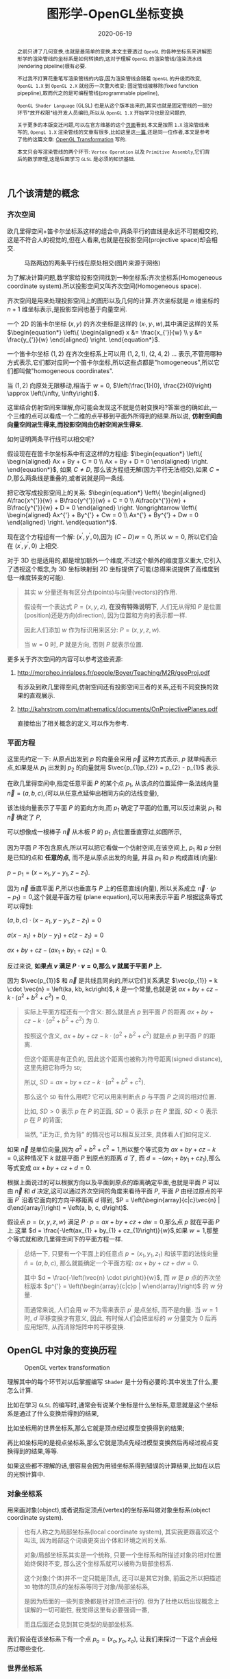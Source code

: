 #+title: 图形学-OpenGL坐标变换
#+date: 2020-06-19
#+index: 图形学-OpenGL坐标变换
#+tags: Graphics
#+begin_abstract
之前只讲了几何变换,也就是最简单的变换,本文主要透过 =OpenGL= 的各种坐标系来讲解图形学的渲染管线的坐标系是如何转换的,这对于理解 =OpenGL= 的渲染管线/渲染流水线(rendering pipeline)很有必要.

不过我不打算花重笔写渲染管线的内容,因为渲染管线会随着 =OpenGL= 的升级而改变, =OpenGL 1.X= 到 =OpenGL 2.X= 就经历一次重大改变: 固定管线被移除(fixed function pipepline),取而代之的是可编程管线(programmable pipeline),

=OpenGL Shader Language= (GLSL) 也是从这个版本出来的,其实也就是固定管线的一部分环节"放开权限"给开发人员编码,所以从 =OpenGL 1.X= 开始学习也是没问题的,

关于更多的本版变迁问题,可以在官方维基的这个[[https://www.khronos.org/opengl/wiki/History_of_OpenGL#OpenGL_1.0_.281992.29][页面]]看到,本文是按照 =1.X= 渲染管线来写的, =OpengL 1.X= 渲染管线的文章有很多,比如这里这[[http://www.songho.ca/opengl/gl_pipeline.html][一篇]],还是同一位作者,本文是参考了他的这篇文章: [[http://www.songho.ca/opengl/gl_transform.html][OpenGL Transformation]] 写的.

本文只会写渲染管线的两个环节: =Vertex Operation= 以及 =Primitive Assembly=,它们背后的数学原理,这是后面学习 =GLSL= 是必须的知识基础.
#+end_abstract


** 几个该清楚的概念

*** 齐次空间

欧几里得空间+笛卡尔坐标系这样的组合中,两条平行的直线是永远不可能相交的,这是不符合人的视觉的,但在人看来,也就是在投影空间(projective space)却会相交.

#+CAPTION: 马路两边的两条平行线在原处相交(图片来源于网络)
[[../../../files/road.jpg]]

为了解决计算问题,数学家给投影空间找到一种坐标系:齐次坐标系(Homogeneous coordinate system).所以投影空间又叫齐次空间(Homogeneous space).

齐次空间是用来处理投影空间上的图形以及几何的计算.齐次坐标就是 $n$ 维坐标的 $n+1$ 维坐标表示,是投影空间也基于向量空间.

一个 2D 的笛卡尔坐标 $\left(x, y\right)$ 的齐次坐标是这样的 $\left(x_{'}, y_{'}, w\right)$,其中满足这样的关系 $\begin{equation*} \left\{ \begin{aligned} x &= \frac{x_{'}}{w} \\ y &= \frac{y_{'}}{w} \end{aligned} \right. \end{equation*}$.

一个笛卡尔坐标 $\left(1, 2\right)$ 在齐次坐标系上可以用 $\left(1, 2, 1\right)$, $\left(2, 4, 2\right)$ ... 表示,不管用哪种方式表示,它们都对应同一个笛卡尔坐标,所以这些点都是"homogeneous",所以它们都叫做"homogeneous coordinates".

当 $\left(1, 2\right)$ 向原处无限移动,相当于 $w = 0$, $\left(\frac{1}{0}, \frac{2}{0}\right) \approx \left(\infty, \infty\right)$.

这里结合仿射空间来理解,你可能会发现这不就是仿射变换吗?答案也的确如此,一个三维的点可以看成一个二维的点平移到平面外所得到的结果.所以说, *仿射空间由向量空间派生得来,而投影空间由仿射空间派生得来.*

如何证明两条平行线可以相交呢?

假设现在在笛卡尔坐标系中有这这样的方程组: $\begin{equation*} \left\{ \begin{aligned} Ax + By + C = 0 \\ Ax + By + D = 0 \end{aligned} \right. \end{equation*}$, 如果 $C \neq D$, 那么该方程组无解(因为平行无法相交),如果 $C = D$,那么两条线是重叠的,或者说就是同一条线.

把它改写成投影空间上的关系: $\begin{equation*} \left\{ \begin{aligned} A\frac{x^{'}}{w} + B\frac{y^{'}}{w} + C = 0 \\ A\frac{x^{'}}{w} + B\frac{y^{'}}{w} + D = 0 \end{aligned} \right. \longrightarrow \left\{ \begin{aligned} Ax^{'} + By^{'} + Cw = 0 \\ Ax^{'} + By^{'} + Dw = 0 \end{aligned} \right. \end{equation*}$.

现在这个方程组有一个解: $\left(x^{'}, y^{'}, 0\right)$,因为 $\left(C - D\right)w = 0$, 所以 $w = 0$, 所以它们会在 $\left(x^{'}, y^{'}, 0\right)$ 上相交.

对于 3D 也是适用的,都是增加额外一个维度,不过这个额外的维度意义重大,它引入了透视这个概念,为 3D 坐标映射到 2D 坐标提供了可能(总得来说提供了高维度到低一维度转变的可能).

#+BEGIN_QUOTE
其实 $w$ 分量还有有区分点(points)与向量(vectors)的作用.

假设有一个表达式 $P = \left(x, y, z\right)$, *在没有特殊说明下*, 人们无从得知 $P$ 是位置(position)还是方向(direction), 因为位置和方向的表示都一样.

因此人们添加 $w$ 作为标识用来区分: $P = \left(x, y, z, w\right)$.

当 $w = 0$ 时, $P$ 就是方向, 否则 $P$ 就表示位置.
#+END_QUOTE

更多关于齐次空间的内容可以参考这些资源:

1. http://morpheo.inrialpes.fr/people/Boyer/Teaching/M2R/geoProj.pdf

   有涉及到欧几里得空间,仿射空间还有投影空间三者的关系,还有不同变换的效果的直观展示.

2. http://kahrstrom.com/mathematics/documents/OnProjectivePlanes.pdf

   直接给出了相关概念的定义,可以作为参考.


*** 平面方程

这里先约定一下: 从原点出发到 $p$ 的向量会采用 $\vec{p}$ 这种方式表示, $p$ 就单纯表示点,如果是从 $p_{1}$ 出发到 $p_{2}$ 的向量就用 $\vec{p_{1}p_{2}} = p_{2} - p_{1}$ 表示.

在欧几里得空间中,指定任意平面 $P$ 的某个点 $p_{1}$, 从该点的位置延伸一条法线向量 $\vec{n} = \left(a, b, c\right)$,(可以从任意点延伸出相同方向的法线变量),

该法线向量表示了平面 $P$ 的面向方向,而 $p_{1}$ 确定了平面的位置,可以反过来说 $p_{1}$ 和 $\vec{n}$ 确定了 $P$,

可以想像成一根棒子 $\vec{n}$ 从木板 $P$ 的 $p_{1}$ 点位置垂直穿过,如图所示,

[[../../../files/planeGraph01.png]]

因为平面 $P$ 不包含原点,所以可以把它看做一个仿射空间,在该空间上, $p_{1}$ 和 $p$ 分别是已知的点和 *任意的点*, 而不是从原点出发的向量, 并且 $p_{1}$ 和 $p$ 构成直线(向量):

$p - p_{1} = \left(x - x_{1}, y - y_{1}, z - z_{1}\right)$.

因为 $\vec{n}$ 垂直平面 $P$,所以也垂直与 $P$ 上的任意直线(向量), 所以关系成立 $\vec{n} \cdot \left(p - p_{1}\right) = 0$,这个就是平面方程 (plane equation),可以用来表示平面 $P$.根据这条等式可以得到:

$\left(a, b, c\right) \cdot \left(x - x_{1}, y - y_{1}, z - z_{1}\right) = 0$

$a\left(x - x_{1}\right) + b\left(y - y_{1}\right) + c\left(z - z_{1}\right) = 0$

$ax + by + cz - \left(ax_{1} + by_{1} + cz_{1}\right) = 0$.

反过来说, *如果点 $v$ 满足 $P \cdot v = 0$,那么 $v$ 就属于平面 $P$ 上.*

因为 $\vec{p_{1}}$ 和 $\vec{n}$ 是共线且同向的,所以它们关系满足 $\vec{p_{1}} = k \cdot \vec{n} = \left(ka, kb, kc\right)$, $k$ 是一个常量,也就是说 $ax + by + cz - k \cdot \left(a^{2} + b^{2} + c^{2}\right) = 0$.

#+BEGIN_QUOTE
实际上平面方程还有一个含义: 那么就是点 $p$ 到平面 $P$ 的距离 $ax + by + cz - k \cdot \left(a^{2} + b^{2} + c^{2}\right)$ 为 0.

按照这个含义, $ax + by + cz - k \cdot \left(a^{2} + b^{2} + c^{2}\right)$ 就是点 $p$ 到平面 $P$ 的距离.

但这个距离是有正负的, 因此这个距离也被称为符号距离(signed distance), 这里先把它称呼为 =SD=;

所以, $SD = ax + by + cz - k \cdot \left(a^{2} + b^{2} + c^{2}\right)$.

那么这个 =SD= 有什么用呢? 它可以用来判断点 $p$ 与平面 $P$ 之间的相对位置.

比如, $SD \gt 0$ 表示 $p$ 在 $P$ 的正面, $SD = 0$ 表示 $p$ 在 $P$ 里面, $SD \lt 0$ 表示 $p$ 在 $P$ 的背面;

当然, "正为正, 负为背" 的情况也可以相互反过来, 具体看人们如何定义.
#+END_QUOTE

如果 $\vec{n}$ 是单位向量,因为 $a^{2} + b^{2} + c^{2} = 1$,所以整个等式变为 $ax + by + cz - k = 0$,这种情况下 $k$ 就是平面 $P$ 到原点的距离 $d$ 了, 而 $d = - \left(ax_{1} + by_{1} + cz_{1}\right)$,那么等式变成 $ax + by + cz + d = 0$.

根据上面说过的可以根据方向以及平面到原点的距离确定平面,也就是平面 $P$ 可以由 $\vec{n}$ 和 $d$ 决定,这可以通过齐次空间的角度来看待平面 $P$, 平面 $P$ 由经过原点的平面 $P^{'}$ 沿着它面向的方向平移距离 $d$ 得到, $P = \left(\begin{array}{c|c}\vec{n} | d\end{array}\right) = \left(a, b, c, d\right)$.

假设点 $p = \left(x, y, z, w\right)$ 满足 $P \cdot p = ax + by + cz + dw = 0$,那么点 $p$ 就在平面 $P$ 上.这里 $d = \frac{-\left(ax_{1} + by_{1} + cz_{1}\right)}{w}$,如果 $w = 1$,那整个等式就和欧几里得空间下的平面方程一样.

#+BEGIN_QUOTE
总结一下, 只要有一个平面上的任意点 $p = \left(x_{1}, y_{1}, z_{1}\right)$ 和该平面的法线向量 $\hat{n} = \left(a, b, c\right)$, 那么就能确定一个平面方程: $ax + by + cz + dw = 0$.

其中 $d = \frac{-\left(\vec{n} \cdot p\right)}{w}$, 而 $w$ 是 $p$ 点的齐次坐标版本 $p^{'} = \left(\begin{array}{c|c}p | w\end{array}\right)$ 的 $w$ 分量.

而通常来说, 人们会用 $w$ 不为零来表示 $p^{'}$ 是点坐标, 而不是向量. 当 $w = 1$ 时, $d$ 平移变换才有意义, 因此, 有时候人们会把坐标的 $w$ 分量变为 0 后再应用矩阵, 从而消除矩阵中的平移变换.
#+END_QUOTE


** OpenGL 中对象的变换历程

#+attr_html: :width 700px
#+CAPTION: OpenGL vertex transformation
[[../../../files/gl_transform02.png]]

理解其中的每个环节对以后掌握编写 =Shader= 是十分有必要的:其中发生了什么,要怎么计算.

比如在学习 =GLSL= 的编写时,通常会有说某个坐标是什么坐标系,意思就是这个坐标系是通过了什么变换后得到的结果,

比如坐标用的世界坐标系,那么它就是顶点经过模型变换得到的结果;

再比如坐标用的是视点坐标系,那么它就是顶点先经过模型变换然后再经过视点变换得到的结果,等等.

如果这些都不理解的话,很容易会因为用错坐标系得到错误的计算结果,比如在以后的光照计算中.


*** 对象坐标系

用来画对象(object),或者说指定顶点(vertex)的坐标系叫做对象坐标系(object coordinate system).

#+begin_quote
也有人称之为局部坐标系(local coordinate system), 其实我更跟喜欢这个叫法, 因为局部这个词语更突出个体和环境之间的关系.

对象/局部坐标系其实是一个统称, 只要一个坐标系和所描述对象的相对位置始终保持不变, 那么这个坐标系就可以被称为局部坐标系.

这个对象(个体)并不一定只能是顶点, 还可以是其它对象, 前面之所以把描述 =3D= 物体的顶点的坐标系等同于对象/局部坐标系,

是因为后面的一些列变换都是针对顶点进行的. 但为了杜绝以后出现概念上误解的一切可能性, 我觉得这里有必要强调一番,

而且后面还会见到其它类型的局部坐标系.
#+end_quote

我们假设在该坐标系下有一个点 $p_{o} = \left(x_{o}, y_{o}, z_{o}\right)$, 让我们来探讨一下这个点会经历过哪些变化.

*** 世界坐标系

在 =OpenGL= 中,复杂的对象是由简单的对象构成的,最简单的对象叫做图元(primitive),一旦画出对象接下来就由两种可能,

A. 把不同对象组装成更加复杂的对象.

B. 把对象放到场景(scene)/世界(world)中.

场景/世界就是所有对象里面最复杂,最大的那个对象,定义场景/世界的坐标系叫做世界坐标系(world coordinate system),本质就是一个对象坐标系.

#+begin_quote
和局部坐标系相对应, 世界坐标系也被称为全局坐标系(global coordinate system).
#+end_quote

我们把这个坐标系统上的所有的点的集合叫做世界空间(world space).

*** 从对象坐标系到世界坐标系的变换

上面中, $A$ 过程中对象是经历了从一个对象坐标系到另外一个对象坐标系的变换, $B$ 过程是对象经历了从对象坐标系到世界坐标系的变换,

本质都是从 *一个对象坐标系到另外一个对象坐标系的变换,这种变换叫做模型变换(modeling transformation)*,因此在 =OpenGL= 中对象坐标系以及世界坐标系只是概念上的区别,没有这两种概念的对应实现.

用 $M_{model} = \left(\begin{array}{c} m_{1x} & m_{2x} & m_{3x} & d_{x} \\ m_{1y} & m_{2y} & m_{3y} & d_{y} \\ m_{1z} & m_{2z} & m_{3z} & d_{z} \\ 0 & 0 & 0 & 1\end{array}\right)$ 表示这个模型变换.

其中 $\left(\begin{array}{c}m_{1x} \\ m_{1y} \\ m_{1z}\end{array}\right)$, $\left(\begin{array}{c}m_{2x} \\ m_{2y} \\ m_{2z}\end{array}\right)$ 以及 $\left(\begin{array}{c}m_{3x} \\ m_{3y} \\ m_{3z}\end{array}\right)$ 分别是 $x$, $y$ 以及 $z$ 轴, 至于 $\left(\begin{array}{c}d_{x} \\ d_{y} \\ d_{z} \end{array}\right)$ 是负责平移.

#+BEGIN_QUOTE
通过一个 2D 例子想象一下 ,我们已经画了一个三角形,要把它放到已经画好的正方形上,它们都有各自的坐标系,也就是上面提到的对象坐标系,

通常来说都希望系统对象都是居中到坐标系的中心,也就是原点上,或者至少使用原点作为参考点(reference point),

首先把三角形放到正方形的原点上,然后 *通常* 按照缩放,旋转以及平移这个顺序参考正方形的坐标系原点进行几何变换,

按照这个顺序变换是因为缩放和旋转不会让三角形偏移参考点,而平移是会偏移参考点的,如果先平移再缩放和旋转的话,直接按照参考点进行缩放和旋转会出现问题.

不过要记住, OpenGL 里面会按照相反的指令顺序执行变换的,所以如果是想按照 *缩放,旋转和平移* 这个顺序进行变换,那么代码里面就要按照 *平移,旋转和缩放* 这个顺序写.
#+END_QUOTE

这个阶段结束后会得到一个变换过的点 $p_{m} = M_{model}p_{o} = \left(x_{m}, y_{m}, z_{m}\right)$.

*** 视点坐标系

在现实中,一个人看到的东西是由他的位置以及看的方向所决定的,在 =OpenGL= 中也有类似的存在,叫做 =viewer=,它有自己的坐标系用来描述它的位置以及看的方向,这个坐标系叫做视点坐标系(eye coordinate system).

在该坐标系中, =Viewer= 位于原点 $\left(0, 0, 0\right)$ 上看着 $z$ 轴的负方向(就是向这屏幕里), $y$ 轴的正方向是向上, $x$ 轴的正方向是向右,也就是说 =Viewer= 使用的是左手坐标系,这是一个以 =viewer= 为中心的坐标系统 (=viewer-centric coordinate system=),

这个坐标系是 *固定* 的,用来在屏幕绘画(drawing)的,这个 =viewer= 其实就是 =OpenGL= 的相机(camera),但实际上 =OpenGL= 但没有定义相机这个对象以及对应的变换,所以如果要看场景的其他位置,只能对整个场景进行反向模型变换(比如看场景的右边,那么场景就需要向左边平移)来实现.

也就是说 =OpenGL= 的相机是虚拟的.

#+begin_quote
视点坐标系并非一定是左手坐标系, 有些渲染引擎使用右手坐标系作为视点坐标系.
#+end_quote

*** 从世界坐标系到视点坐标系的变换
:properties:
:custom_id: from-world-to-view
:end:

# https://songho.ca/opengl/gl_camera.html

一旦模型变换完成后,就可以开始进行到视点坐标系的变换了,这个叫做视点变换(viewing transformation).

=OpenGL= 的相机是虚拟的, 它没有相应的顶点数据, 是对场景进行逆向变换来达到"变换相机"的效果.

举个例子, 我们要观察手中的一个物品, 由于想看得仔细一点, 通常都是把物体移动得靠近眼睛, 当然如果不是拿在手上的话, 把头凑过去或者靠近过去也能观察得仔细一点;

如果想看物体的左侧面, 通常是让物体右转, 同样, 如果不是拿在手上, 我们自己绕到它的左边也能看到它的左侧面.

这里例子可以把我们自己的头部比作相机, 物体看作整个场景, 手持移动物意味着对物体的变换.

简单来说, 视觉上的变化和物体上的变化是相反的, 当然, 在逻辑上相机本身也是场景上的物体, 对相机进行变换, 视觉上也是反的.

#+attr_html: :width 504px
#+CAPTION: 物体平移上在视觉上的相反: 当相机往原点平移时, 物体在视觉上也是往原点平移, 双方平移的方向相反.
[[../../../files/camera-opposite-to-object.png]]

#+CAPTION: 固定相机的位置使它看着原来的方向(浅色橙线), 让小黄鸭围绕自身对象坐标系的 $x$ 轴往逆时针方向旋转, 相当于相机围绕小黄鸭的对象坐标系 $x$ 轴往顺时针方向旋转.
[[../../../files/gl_camera03.gif]]

#+CAPTION: 固定相机的位置使它看着原来的方向(浅色橙线), 让小黄鸭围绕自身对象坐标系的 $y$ 轴往顺时针方向旋转, 相当于相机围绕小黄鸭的对象坐标系 $y$ 轴往逆时针方向旋转.
[[../../../files/gl_camera04.gif]]

视点变换就是相机模型变换的逆变换, 相机的缩放变换被认为是不合逻辑的, 所以只考虑相机模型的平移和旋转变换即可.

综上所属, 假设 $M_{camera} = M_{T}M_{R}$ 是相机的模型变换, 其中 $M_{T}$ 是相机的平移, $M_{R}$ 是相机的旋转,

那么视点变换就是 $M_{view} = M_{camera}^{-1} = M_{R}^{-1} R_{T}^{-1}$.

由于在编码中直接以矩阵作为参数实在是有点麻烦, 而且对于领域外的开发人员来说不够直观,

所以 =OpenGL= 提供了一个名为 $lookAt$ 的函数来构建这个矩阵, 这个函数参数全都是世界坐标系上的向量:

- $eye$ - 指定相机的位置
- $center$ - 相机看向的位置
- $up$ - 指定相机大概的朝上方向

根据这些参数, 很简单地就找到 $M_{T}^{-1} = \left(\begin{array}{c} 0 & 0 & 0 & - x_{center} \\ 0 & 0 & 0 & - y_{center} \\ 0 & 0 & 0 & - z_{center} \\ 0 & 0 & 0 & 1 \end{array} \right)$.

而 $M_{R}^{-1}$ 就不太好看出来了, 因为仅凭这三个参数不足以解析相机是围绕哪根轴往什么方向旋转了多少度,

所以通过旋转矩阵来构建 $M_{R}^{-1}$ 不现实.

但我们知道视点坐标系是一个左手正交坐标系, 它的 $z$ 轴正方向和右手坐标系上的相反,

并且能通过参数 $eye$ 和 $center$ 计算出左手坐标系上的 $z$ 轴,

再加上也有相机朝上的方向 $up$, 利用好叉积就可以构建出这个左手正交坐标系.

*虽然视点坐标系是左手坐标系, 但由于 $lookAt$ 的参数都是世界坐标系的坐标, 因此, 在构建视点坐标系的全程都得使用右手坐标系, 直到最后才变换成左手坐标系.*

# 目前 $M_{R}^{-1}$ 的构建有好几种思路, 不过大方向是一样的, 其中 =OpenGL= 上的构建思路比较直接, 也是效率最高的:

首先, 算出相机的"视线"方向: $forward = center - eye \rightarrow \hat{f}_{\text{right-hand}} = \frac{forward}{|forward|}$,

$\hat{f}_{\text{right-hand}}$ 是指向右手坐标系的 $z$ 轴负方向的, 以后将会作为新坐标系上的 $z$ 轴;

然后, 用 $\hat{f}_{\text{right-hand}}$ 或者 $forward$ 与向量 $up$ 进行叉积, 求出同时垂直于它们的向量 $right = \hat{f}_{\text{right-hand}} \times up \rightarrow \hat{r}_{\text{right-hand}}$,

根据几何关系, $\hat{f}_{\text{right-hand}}$ 是围绕 $\hat{r}_{\text{right-hand}}$ 以逆时针方向旋转到达 $up$ 方向上, 所以 $\hat{r}_{\text{right-hand}}$ 会作为新坐标系上的 $x$ 轴.

最后, $up$ 并不是一定和 $\hat{f}_{\text{right-hand}}$ 正交的, 所以要构建出一个同时垂直于 $\hat{f}_{\text{right-hand}}$ 和 $\hat{r}_{\text{right-hand}}$ 的向量 $\hat{u}_{\text{right-hand}}$,

并且 $\hat{u}_{\text{right-hand}}$ 要对齐左手坐标系的 $y$ 轴, 所以根据几何关系, $\hat{u}_{\text{right-hand}} = \hat{r}_{\text{right-hand}} \times \hat{f}_{\text{right-hand}}$,

也就是 $\hat{r}_{\text{right-hand}}$ 围绕 $\hat{u}_{\text{right-hand}}$ 以逆时针方向旋转 $90^{\circ}$ 到达 $\hat{f}_{\text{right-hand}}$, 因此, $\hat{r}_{\text{right-hand}} \times \hat{f}_{\text{right-hand}}$ 本身就是单位向量.

令 $\hat{r}_{\text{right-hand}} = \left( \begin{array}{c} x_r \\ y_r \\ z_r \end{array} \right)$, $\hat{u}_{\text{right-hand}} = \left( \begin{array}{c} x_u \\ y_u \\ z_u \end{array} \right)$, $\hat{f}_{\text{right-hand}} = \left( \begin{array}{c} x_f \\ y_f \\ z_f \end{array} \right)$, 把它们组合成得到 $M_{R} = \left( \begin{array}{c} x_r & x_u & x_f & 0 \\ y_r & y_u & y_f & 0 \\ z_r & z_u & z_f & 0 \\ 0 & 0 & 0 & 1 \end{array} \right)$,

目前 $M_{R}$ 是右手坐标系, 而 $\hat{f}_{\text{right-hand}}$ 是按照左手坐标系的 $z$ 轴正方向进行构建, 和右手坐标系的 $z$ 轴正方向相反,

所以左手坐标系的 $M_{R} = \left( \begin{array}{c} x_r & x_u & -x_f & 0 \\ y_r & y_u & -y_f & 0 \\ z_r & z_u & -z_f & 0 \\ 0 & 0 & 0 & 1 \end{array} \right)$.

由于 $M_{R}$ 是一个旋转矩阵, 而旋转矩阵是[[https://en.wikipedia.org/wiki/Orthogonal_matrix][正交矩阵]], 正交矩阵的逆矩阵就是它的转置矩阵, 所以 $M_{R}^{-1} = \left( \begin{array}{c} x_r & y_r & z_r & 0 \\ x_u & y_u & z_u & 0 \\ - x_f & - y_f & - z_f & 0 \\ 0 & 0 & 0 & 1 \end{array} \right)$.

#+begin_quote
这并非唯一的构建方案, 只是 =OpenGL= 里面的方案, 参考资料如下:

https://registry.khronos.org/OpenGL-Refpages/gl2.1/xhtml/gluLookAt.xml

https://songho.ca/opengl/gl_camera.html

https://www.scratchapixel.com/lessons/mathematics-physics-for-computer-graphics/lookat-function/framing-lookat-function.html
#+end_quote

*到了这一步,整个 =Vertex Operation= 环节就完成了*.

在 =OpenGL= 里面,模型变换和视点变换是集成为一个阶段.

最后会得到一个新的坐标点 $p_{e} = M_{view}p_{m} = \left(x_{e}, y_{e}, z_{e}\right)$.

**** 法线向量变换

别忘记还有光线的存在,如果开发人员启用了光照(lighting)那么就得计算光线,但是模拟现实光线的运算量是十分大的,目前的硬件条件下只能对现实光线进行简化或者另外一种取代方案,这个方案用到法线向量.

光线计算并非完全就是法线向量变换,具体内容计算以后再讨论,目前先了解 =OpenGL= 中的法线向量,法线向量只能添加到顶点上,这和在数学中学到的不一样: 在三维空间中,点没有方向,没有线和点垂直的说法,只垂直于表面.

这是因为在现实世界中表面不可能是平的,放大看会非常粗糙,这样的凹凸不平的表面上可以找到无数个不同方向的法线,非常乱并且运算量十分庞大,

而在计算机中所有面可以说是平的,哪怕曲面都是由多个小平面堆砌而成的近似结果,越是放大曲面就越能看到它的小平面,这对应现实中一个例子:地球,行走在地面上感觉地面是平的,但是通过卫星却看到地球是圆的,

计算机中的曲线也一样的,用图形处理软件放大像素图中的圆形可以看到它的边是由多条短小直线构成的.法线都是垂直于这些小平面的,由于小平面是由顶点构成的,所以法线向量就很合理地成为顶点的属性.

法线向量有两种,比如 [[http://math.hws.edu/graphicsbook/c4/s1.html][graphicsbook]] 这里的例子:由多个平面构成几何体.

[[../../../files/flat-vs-smooth-2.png]]

这两个实际上是同一个几何体(由多个长方形平面构成),但是由于法线向量的不同导致看起来不一样,前者更光滑(smooth),后者更扁平(flat).

它们的法线分别是这样的,

[[../../../files/flat-vs-smooth.png]]

可以看出一个顶点可以拥有不止一个法线向量,两种不同的法线向量分配方法反映了对一个几何体的不同看法:

前者是把几何体看做一个整体表面,而不是一个一个长方形,近似地为每个顶点添加法线向量(Normal Per Vertex);后者是把几何体看做一个一个长方形,为每个平面添加法线(Normal Per Face).

这两种分配法分别叫做 =Smooth shading= 和 =Flat shading=,如果是为了突出整体表面,那么就用 =Smooth shading=,如果是为了突出几何体不同的面就用 =Flat shading=.

现在开始了解法线向量的变换,这里用单个平面作为例子开始着手.

=OpenGL= 会先找出顶点 $v_{1}$ 附近的其它顶点($v_{2}$ 和 $v_{3}$),这些顶点能够构成平面,三个顶点就能确定一个平面了,根据这些点构成的平面就能计算出平面的法线向量 $\vec{n}$ (就是用三个点构造出两个向量,然后通过这两个向量的叉积求出法线向量),

它就是顶点($v_{1}$, $v_{2}$ 和 $v_{3}$)的法线向量了,为了到光照计算得到正确结果, =OpenGL= 要求法线向量规范化,也就是变成单位向量.

要注意,$\vec{n}$ 是同时垂直于三个顶点才能说垂直于其中某一个顶点,同时垂直于三个顶点意味垂直三个顶点所处的平面上(所以这并非说 $\vec{n}$ 垂直于 $\vec{v_{1}}$ 这条由原点和顶点 $\vec{v_{1}}$ 定义的直线, $v_{2}$, $v_{3}$ 同理).

[[../../../files/gl_normaltransform02.png]]

由于光照计算是需要视点坐标系下的法线向量的, 所以需要思考的问题是: 如果三个顶点发生经过 $M_{modelview}$ 变换后,$\vec{n}$ 会发生什么变化呢?

可以肯定的是 $\vec{n}$ 和 $v_{1}$, $v_{2}$ 以及 $v_{3}$ 的经历的变换肯定是不一样的, 找个反例就知道了, 假设 $v_{1} = \left(1, 0, 0\right)$ 和 $v_{2} = \left(0, 1, 0\right)$, 它们的法线向量 $\vec{n}$ (假设是单位向量) 满足 $(v_{2} - v_{1})\cdot \vec{n}$, 所以 $\vec{n} = \left(0, 0, 1\right)$,

沿 $y$ 轴正方向平移2个单位得到 $v_{1} = \left(1, 2, 0\right)$ 以及 $v_{2} = \left(0, 3, 0\right)$, 法线向量 $\vec{n}$ 变成 $\left(0, 0, 3\right)$, 而不是变成 $\left(0, 2, 1\right)$, 换成单位向量标准来看法线向量的方向并没发生.

我们先换到齐次坐标系下看待这问题,根据法线向量 $\vec{n}$ 构建出齐次平面 $P = \left(\begin{array}{c|c} n & n_{w}\end{array}\right) = \left(n_{x}, n_{y}, n_{z}, n_{w}\right)$,该平面可看作由经过原点的平面 $P^{'}$ 朝它面向的方向 $\vec{n}$ 移动 $n_{w}$ 距离后得到的.

$v = \left(x, y, z, w\right)$ 是该平面上的任意一点,所以 $P \cdot v =  \left(\begin{array}{c} n_{x} & n_{y} & n_{z} & n_{w}\end{array}\right) \left(\begin{array}{c}x \\ y \\ z \\ w\end{array}\right) = 0$.

把这个平面方程改一下就可以推导出法线变换了: $PM_{modelview}^{-1}M_{modelview}v = \left(\begin{array}{c} n_{x} & n_{y} & n_{z} & n_{w}\end{array}\right) M_{modelview}^{-1}M_{modelview} \left(\begin{array}{c}x \\ y \\ z \\ w\end{array}\right) = 0$.

其中 $M_{modelview} \left(\begin{array}{c}x \\ y \\ z \\ w\end{array}\right)$ 就是我们前面提到从对象坐标变换到视点坐标的过程,那么 $\left(\begin{array}{c} n_{x} & n_{y} & n_{z} & n_{w}\end{array}\right) M_{modelview}^{-1}$ 就是我们想要法线向量变换,这种写法可能会更加熟悉一点: $\left(M_{modelview}^{-1}\right)^{T} \left(\begin{array}{c}n_{x} \\ n_{y} \\ n_{z} \\ n_{w}\end{array}\right)$.

整个方程是这样的意思: 从对象坐标到视点坐标变换得到的顶点 $M_{modelview} \left(\begin{array}{c}x \\ y \\ z \\ w\end{array}\right)$ 是变换后的平面 $\left(\begin{array}{c} n_{x} & n_{y} & n_{z} & n_{w}\end{array}\right) M_{modelview}^{-1}$ 上的一个点.

所以说白了,法线变换就是平面变换,下面这些是关于法线向量变换的额外的资料,有兴趣的可以看一下:

https://www.cs.upc.edu/~robert/teaching/idi/normalsOpenGL.pdf

http://www.glprogramming.com/red/appendixf.html

#+BEGIN_QUOTE
另外, 还有一些值得注意的点, 在涉及法线变换的计算中, $M_{modelview}$ 中的平移变换是不影响法线的方向, 也就是说平移变换可以忽略.

同样, $M_{modelview}$ 里面的缩放变换是等比缩放的(也就是 $x$, $y$, $z$ 各个分量的缩放系数一致), 只会影响法线长度, 不影响法线的方向, 也是可以一同忽略.

(题外话, 如果缩放不等比, 法线的方向也会发生变化).

当这两个变换被忽略后得到的矩阵 $M$ 就是剩下的物体旋转变换和相机旋转变换之间的乘积, 也就是两个正交矩阵之间的积,

而正交矩阵之间的积依然是正交矩阵, 因此可简单地通过转置就能求出 $M$ 的逆矩阵.

另外, 这个推导结果也符合顶点法线不垂直于平面的情况, 只是平面方程变成这样 $P \cdot v \ne 0$.

如果 $P$ 和 $v$ 是同时进行相同的变换, 那么它们的位置是相对固定的, 也就是说在变换后 $P \cdot v$ 的值也依旧是一样的,

因此, $P \cdot v \ne 0$ 并不影响后续的推导.

最后再提醒一下, 在固定管线的时期, =OpenGL= 的 $M_{modelview}$ 是不能分开成 $M_{model}$ 和 $M_{view}$ 的, 所以那个时期的法线变换只能是 $(M_{modelview}^{-1})^{T}$, 并且用于计算光照的光源是也是在视点坐标系上的.

后来可以对 $M_{modelview}$ 进行拆分, 光源以及法线变换的发生都可以在世界坐标系上, 这个时候的法线变换为 $(M_{model}^{-1})^{T}$.

如果要在世界坐标系上进行计算法线的变换, 并且只考虑法线的方向, 那么可以使用以下方法进行计算:

如果 $M_{model}$ 只包含了等比缩放和旋转, 那么可以通过该计算得出法线方向: $M_{model} \left(\begin{array}{c} n_x \\ n_y \\ n_z \\ n_w \end{array} \right)$,

如果 $M_{model}$ 只包含了等比缩放和旋转和平移, 那么可以这样计算得出法相方向: $M_{model} \left(\begin{array}{c} n_x \\ n_y \\ n_z \\ n_w = 0 \end{array} \right)$.

只包含等比缩放和旋转意味着 $M_{model}$ 必然是正交矩阵, 所以 $M_{model}^{-1} = M_{model}^{T}$, 而 $n_w = 0$ 可以消除平移变换带来的影响, 可以看作把 $M_{model}$ 降低了一维, 这一维正好对应平移变换.
#+END_QUOTE

**** 法线贴图 (Normal Texture)

#+begin_quote
在了解发现贴图之前需要先了解什么是贴图(textures), 什么是贴图坐标/纹理坐标(texture coordiantes), =OpenGL= 是如何根据贴图坐标把贴图贴在平面上的.

这些概念是学习法相贴图相关数学知识的前提.

我推荐通过 [[https://learnopengl.com/Getting-started/Textures][LearnOpenGL - Textures]] 这篇文章来了解前面提到的几个概念足以, 不用看太多.

更多关于贴图的细节可以等到学习渲染的过程中再去了解.
#+end_quote

法线贴图的目的是让平面上的每一处的法线都不一样, 而不是像前面的规则排列.

顾名思义, 法线贴图是一张图, 每一个像素的颜色 $(r, g, b)$ 代表着一个法线向量 $(x, y, z)$.

#+begin_quote
这里做一点声明, 为了区分"用于表示平面方向的法线向量"和"从法线贴图读取的法线向量",

我们把前者叫做面法线 $n_{plane}$, 把后者叫做法线向量 $n_{texture}$.

其中, 面法线可以是根据面的顶点计算得出, 也可以是手动指定.
#+end_quote

在 =OpenGL= 里面颜色的每个分量的范围都是在 $[0, 1]$ 区间内, 这个区间实际上是从 $[0, 255]$ 映射过来的.

也就是说在其他软件上的白色 $(255, 255, 255)$ 到了 =OpenGL= 里面会变成 $(1, 1, 1)$.

法线向量每个分量的范围则是在 $[-1, 1]$ 内, 所以从法线贴图读取数据后要进行转换才能获得法线向量:

$(x, y, z) = (2 \times r - 1, 2 \times g - 1, 2 \times b - 1)$.

那么现在可以对法线向量进行像上一个章节的变换了?

不, 我想你应该感觉得到: 这个法线向量 $n_{texture}$ 和它所修饰的顶点在空间上处于什么关系呢?

是两者都处于物体坐标系, 还是都处于世界坐标系, 还是说都处于视点坐标系?

都不是, 人们规定法线贴图中的法线向量处于一个名为切线空间(=Tangent Space=)的空间上.

但切线空间和对象坐标系有一些相似性, 对象坐标系上的点构成 =3D= 物体, 切线空间上的向量则是描述那些组合成 =3D= 物体的三角面的方向, 两者相关.

没错, 切线空间是一个描述平面上某个点的法线向量的局部坐标系, 和对象坐标系一样, 切线空间上的对象之后也是变换到世界坐标系上.

我们用 $M_{tbn}$ 来表示从切线空间到世界坐标系的变换: =TBN Matrix=.

=TBN= 分别是取自 =Tangent=, =Bitangent= 和 =Normal= 的首字母, 分别代表着构成切线空间的 3 个基向量.

人们 *规定* 面法线 $n_{plane}$ 作为基底 =Normal=, 剩下工作的就是找出 =Tangent= 和 =Bitangent=.

和其它变换一样, 要找平面上方向向量变换前和变换后的数学关系即可.

变换后的好说, 三角形的 3 个顶点就是世界空间上的, 对它们进行运算就可以得到变换后的方向向量.

变换前的方向向量则需要从纹理坐标发掘, 因为几何信息里面只有它们和顶点存在某种变换关系了.

#+CAPTION: 三角形俯视图 - 三角形顶点与其纹理坐标的对应关系
[[../../../files/surface-texture-coordinate-system.png]]

假设现在有一个三角形 $A_{0}A_{1}A_{2}$, 基向量 $T = (x_{T}, y_{T}, z_{T})$ 和 $B = (x_{B}, y_{B}, z_{B})$, 可以得出这个关系:

$\begin{equation}\left\{\begin{aligned}
A_{1} - A_{0} &= (x_{10}, y_{10}, z_{10}) = \Delta_{U1} T + \Delta_{V1} B = \Delta_{U1}(x_{T}, y_{T}, z_{T}) + \Delta_{V1} (x_{B}, y_{B}, z_{B}) \\
A_{2} - A_{0} &= (x_{20}, y_{20}, z_{20}) = \Delta_{U2} T + \Delta_{V2} B = \Delta_{U2}(x_{T}, y_{T}, z_{T}) + \Delta_{V2} (x_{B}, y_{B}, z_{B})
\end{aligned}\right.\end{equation}$

$\begin{equation} \left(\begin{array}{c} x_{10} & y_{10} & z_{10} \\ x_{20} & y_{20} & z_{20} \end{array}\right) = \left(\begin{array}{c} \Delta_{U1} & \Delta_{V1} \\ \Delta_{U2} & \Delta_{V2} \end{array}\right) \left(\begin{array}{c} x_{T} & y_{T} & z_{T} \\ x_{B} & y_{B} & z_{B} \end{array}\right) \end{equation}$

$\begin{equation} \left(\begin{array}{c} x_{T} & y_{T} & z_{T} \\ x_{B} & y_{B} & z_{B} \end{array}\right) = \left(\begin{array}{c} \Delta_{U1} & \Delta_{V1} \\ \Delta_{U2} & \Delta_{V2} \end{array}\right)^{-1} \left(\begin{array}{c} x_{10} & y_{10} & z_{10} \\ x_{20} & y_{20} & z_{20} \end{array}\right) \end{equation}$

把 $\left(\begin{array}{c} \Delta_{U1} & \Delta_{V1} \\ \Delta_{U2} & \Delta_{V2} \end{array}\right)^{-1}$ 展开后如下:

$\begin{equation} \left(\begin{array}{c} x_{T} & y_{T} & z_{T} \\ x_{B} & y_{B} & z_{B} \end{array}\right) = \frac{1}{\Delta_{U1}\Delta_{V2} - \Delta_{U2}\Delta_{V1}}\left(\begin{array}{c} \Delta_{V2} & -\Delta_{V1} \\ -\Delta_{U2} & \Delta_{U1} \end{array}\right) \left(\begin{array}{c} x_{10} & y_{10} & z_{10} \\ x_{20} & y_{20} & z_{20} \end{array}\right) \end{equation}$

这样就能求出 $TB$ 平面了.

# https://www.reddit.com/r/GraphicsProgramming/comments/57la0t/why_is_gramshmidt_necessary_after_calculating/

#+begin_quote
假如面法线是根据三角形的顶点算出, 那么计算方式是:

$\begin{equation} \begin{aligned}
N = n_{plane} &= (x_{N}, y_{N}, z_{N}) \\
&= (A_{1} - A_{0}) \times (A_{2} - A_{0}) \\
&= (x_{10}, y_{10}, z_{10}) \times (x_{20}, y_{20}, z_{20}) \\
&= (y_{10}z_{20} - y_{20}z_{10}, x_{10}z_{20} - x_{20}z_{10}, x_{10}y_{20} - x_{20}y_{10})
\end{aligned} \end{equation}$
#+end_quote

接下来对它们进行规范化, 分别得到单位向量 $T^{'}$, $B^{'}$ 和 $N^{'}$, 并把组合出矩阵 $M^{'}_{tbn}$:

$T^{'} = (\frac{T}{|T|})^{T} = (\frac{\left(\begin{array}{c}x_{T} & y_{T} & z_{T} \end{array}\right)}{\sqrt{x_{T}^{2} + y_{T}^{2} + z_{T}^{2}}})^{T}$

$B^{'} = (\frac{B}{|B|})^{T} = (\frac{\left(\begin{array}{c}x_{B} & y_{B} & z_{B} \end{array}\right)}{\sqrt{x_{B}^{2} + y_{B}^{2} + z_{B}^{2}}})^{T}$

$N^{'} = (\frac{N}{|N|})^{T} = (\frac{\left(\begin{array}{c}x_{N} & y_{N} & z_{N} \end{array}\right)}{\sqrt{x_{N}^{2} + y_{N}^{2} + z_{N}^{2}}})^{T}$

$M^{'}_{tbn} = \left( \begin{array}{c|c} T^{'} & B^{'} & N^{'} \end{array} \right)$

最后进行 *格拉姆-施密特处理(Gram-Schmidt process)* 让 $M^{'}_{tbn}$ 进行正交化, 保证得出正交矩阵 $M_{tbn}$, 通俗点说就是让 $T^{'}$, $B^{'}$ 和 $N^{'}$ 三者相互垂直.

这里以 $N^{'}$ 为基准重新对齐 $T^{'}$ 得到 $T^{''}$ 为例: $T^{''} = \frac{T^{'} - (T^{'} \cdot N^{'}) \times N^{'}}{|T^{'} - (T^{'} \cdot N^{'}) \times N^{'}|}$,

$B^{'}$ 的对齐可以直接通过 $N^{'}$ 和 $T^{''}$ 的叉乘求出得到 $B^{''}$: $B^{''} = \frac{N^{'} \times T^{''}}{|N^{'} \times T^{''}|}$.

#+begin_quote
可以看到 $B^{'}$ 全程没有参与到 $B^{''}$ 的运算过程中, 也就是说 $B^{'}$ 这一步是可以省略的.
#+end_quote

最后得出 $M_{tbn} = \left( \begin{array}{c|c} T^{''} & B^{''} & N^{'} \end{array} \right)$.

这就是目前规范的 $M_{tbn}$ 构建方法, 还有请记住, 经过 $M_{tbn}$ 变换得到的法线向量并不需要像前面章节提到的法线向量一样再进行变换了,

$M_{tbn}$ 已经包含了这一部分的工作了.

#+begin_quote
*BONUS: 证明经过施密特正交化后的单位向量 $D$ 垂直于作为基准的 $N$*

证明如下:

假设现在有 $T = \left(\begin{array}{c} x_{1} & y_{1} & z_{1} \end{array}\right)$ 和 $N = \left(\begin{array}{c} x_{2} & y_{2} & z_{2} \end{array}\right)$ 两个未正交的单位向量.

根据施密特正交化进行计算, 以 $N$ 为基准让 $T$ 垂直于 $N$.

$C = T \cdot N = x_{1} \times x_{2} + y_{1} \times y_{2} + z_{1} \times z_{2}$

$C \times N = \left(\begin{array}{c} (x_{1} \times x_{2} + y_{1} \times y_{2} + z_{1} \times z_{2}) \times x_{2} & (x_{1} \times x_{2} + y_{1} \times y_{2} + z_{1} \times z_{2}) \times y_{2} & (x_{1} \times x_{2} + y_{1} \times y_{2} + z_{1} \times z_{2}) \times z_{2} \end{array}\right)$

最后得出经过对齐后的向量 $D$,

$D = T - C \times N = \left(\begin{array}{c} x_{1} - (x_{1} \times x_{2} + y_{1} \times y_{2} + z_{1} \times z_{2}) \times x_{2} & y_{1} - (x_{1} \times x_{2} + y_{1} \times y_{2} + z_{1} \times z_{2}) \times y_{2} & z_{1} - (x_{1} \times x_{2} + y_{1} \times y_{2} + z_{1} \times z_{2}) \times z_{2} \end{array}\right)$

这里不需要对 $D$ 做规范化, 是否为单位向量不影响 $D$ 是否垂直于 $N$, 接下来只要证明 $D \cdot N = 0$ 即可证明 $D$ 垂直于 $N$.

对 $D \cdot N$ 结果进行变换:

$\begin{equation} \begin{aligned}
D \cdot N &= x_{1} \times x_{2} - (x_{1} \times x_{2} + y_{1} \times y_{2} + z_{1} \times z_{2}) \times x_{2}^{2} + y_{1} \times y_{2} - (x_{1} \times x_{2} + y_{1} \times y_{2} + z_{1} \times z_{2}) \times y_{2}^{2} + z_{1} \times z_{2} - (x_{1} \times x_{2} + y_{1} \times y_{2} + z_{1} \times z_{2}) \times z_{2}^{2} \\
&= x_{1} \times x_{2} - x_{1} \times x_{2} \times x_{2}^{2} - y_{1} \times y_{2} \times x_{2}^{2} - z_{1} \times z_{2} \times x_{2}^{2} + y_{1} \times y_{2} - x_{1} \times x_{2} \times y_{2}^{2} - y_{1} \times y_{2} \times y_{2}^{2} - z_{1} \times z_{2} \times y_{2}^{2} + z_{1} \times z_{2} - x_{1} \times x_{2} \times z_{2}^{2} - y_{1} \times y_{2} \times z_{2}^{2} - z_{1} \times z_{2} \times z_{2}^{2} \\
&= x_{1} \times x_{2} - x_{1} \times x_{2} \times (x_{2}^{2} + y_{2}^{2} + z_{2}^{2}) + y_{1} \times y_{2} - y_{1} \times y_{2} \times (x_{2}^{2} + y_{2}^{2} + z_{2}^{2}) + z_{1} \times z_{2} - z_{1} \times z_{2} \times (x_{2}^{2} + y_{2}^{2} + z_{2}^{2}) \\
&= (x_{1} \times x_{2}) \times (1 - x_{2}^{2} - y_{2}^{2} - z_{2}^{2}) + (y_{1} \times y_{2}) \times (1 - x_{2}^{2} - y_{2}^{2} - z_{2}^{2}) + (z_{1} \times z_{2}) \times (1 - x_{2}^{2} - y_{2}^{2} - z_{2}^{2}) \\
&= [1 - (x_{2}^{2} + y_{2}^{2} + z_{2}^{2})] \times (x_{1} \times x_{2} + y_{1} \times y_{2} + z_{1} \times z_{2}) \\
\end{aligned} \end{equation}$

其中 $x_{2}^{2} + y_{2}^{2} + z_{2}^{2}$ 是向量 $N$ 的模长的 2 次方, 因为 $N$ 是单位向量(模长为 1), 所以 $1 - (x_{2}^{2} + y_{2}^{2} + z_{2}^{2}) = 0$,

所以 $D \cdot N = 0$, $D$ 垂直于 $N$.

这个证明同时也说明了 *在进行施密特正交化前对向量做的规范化是必需的*.

(PS: 准确来说只要对作为基准的向量 $N$ 做规范化就可以了.)

因为 $T$ 和 $N$ 两者是不正交的, 也就是不垂直的, 所以 $T \cdot N = x_{1} \times x_{2} + y_{1} \times y_{2} + z_{1} \times z_{2} \ne 0$.

也就是说只有 $1 - (x_{2}^{2} + y_{2}^{2} + z_{2}^{2}) = 0$ 才能让 $D \cdot N = 0$ 成立.
#+end_quote

**** 视差贴图 (Parallax Map)


*** 3D转化成2D图像

当求出对象的视点坐标后,就需要把 3D 场景转化为 2D 图像了,因为计算机显示器就是一个 2D 平面,这需要把 3D 投影到计算机屏幕上成为一张 2D 图片.

这一个过程经历3个步骤,

*第一步* 选择相机看到的内容,因为相机是不能看到完整场景的(不可能看到无限远),所以要先求出相机看到空间范围,因此需要求出哪些顶点是在视野范围内的,

之前几个阶段用到的顶点的坐标都是 $\left(x, y, z, w\right)$, $w=1$ 的这种形式,确定顶点是否在视野内的是由根据 $w$ 的值来决定的,

所以现在不能单纯地把 $w$ 设定为 1,这需要经过计算,最后得到的坐标叫做裁剪坐标(clip coordinates, 也可以叫投影坐标): $\left(x_{clip}, y_{clip}, z_{clip}, w_{clip}\right)$.

这个过程叫做视截体剔除(frustum culling)/裁剪(clipping),最后会看到的空间形状形成一个几何体(下面会有图片),

这个步骤除了裁剪外,还会计算顶点投影后的坐标,所以这个过程也叫做投影变换(projection transformation).

#+begin_quote
到这一步为止, =Vertex Shader= 阶段已经结束了, 后面的两个步骤都是 =OpenGL= 内部步骤.
#+end_quote


*第二步*,把看到的空间范围映射到一个"容器"中,这个"容器"使用了一个坐标系叫做标准化设备坐标(normalized device coordinates),简称 =NDC=.

任何超出这个"容器"的顶点都不会被渲染,这一步就是把上面计算得到的空间范围缩放到这个"容器"里面.

这个"容器"是一个立方体,使用的是左手坐标系,三轴的范围分别都是 $\left[-1, 1\right]$.(下面会有图),

只需要进行透视除法(=perspective divide=)就可以把 $\left(x_{projection}, y_{projection}, z_{projection}, w_{projection}\right)$ 转换 =NDC= 坐标: $\left(x_{ndc}, y_{ndc}, z_{ndc}\right) = \left(\frac{x_{projection}}{w_{projection}}, \frac{y_{projection}}{w_{projection}}, \frac{z_{projection}}{w_{projection}}\right)$.

所以,不满足这个条件 $-w_{projection} \leq x_{projection}, y_{projection}, z_{projection} \leq w_{projection}$ 的顶点都会被丢弃,因为 $-1 \leq x_{ndc}, y_{ndc}, z_{ndc} \leq 1$.

这个过程叫做 =NDC= 变换(NDC transformation).相信你已经发现 =NDC= 的每个分量其实就是一个比例,什么之间比例呢?这就涉及到 =NDC= 的作用了,它是用来适配视口(viewport)的,

比如 =NDC= 的 $x_{n}$ 分量就是裁剪坐标 $x_{projection}$ 与视口宽度的 *一半* 的比例,这个比例乘以视口的尺寸就可以计算出点在视口中的实际位置.


*第三步*,就是把裁剪空间里面的内容适配到视口上,这一步叫视口变换(viewport transformation), =NDC= 是一个比例集合,通过这个比例集合可以计算出一个顶点输出到视口上的位置,

通俗点说就是计算出这个顶点要显示在哪个像素上,如何描述像素的位置呢?这就需要一个概念叫做窗口坐标(window coordinate)/屏幕坐标(screen coordinates)了,

我们把这个坐标系统上的所有点的集合叫做图像空间(Image Space).

屏幕坐标系就是以屏幕左上角为原点(=OpenGL= 传统是左下角为原点),向右为 $+x$, 向下为 $+y$,一个像素为一个单位的坐标系,假设视口是一个左上角位于屏幕的 $\left(x, y\right)$ 并且宽和高分别为 $w$ 和 $h$ 的矩形,

那么 =NDC= 显示在屏幕的位置,也就是对应的屏幕坐标就是 $\left(\begin{array}{c}x_{w} \\ y_{w} \\ z_{w}\end{array}\right) = \left(\begin{array}{c} \frac{w}{2} \cdot x_{ndc} + (x + \frac{w}{2}) \\ \frac{h}{2} \cdot y_{ndc} + (x + \frac{h}{2}) \\ \frac{f-n}{2} \cdot z_{ndc} + \frac{f+n}{2} \end{array}\right)$.

$z_{w}$ 值决定了一个顶点会不会被渲染出来,比如拍照的时候被挡住的东西不会被拍到,这里以后会详细简述的.

一旦计算完后,就要把内容渲染到视口上了(也就是转化成像素),这过程叫做光栅化(raterization),这个过程不是本文的重点,以后会说.

视口变换这一步很简单,该讲的都讲完了,重点是前面两步.

*到了这一步,其实整个 =Primitive Assembly= 环节就完成了*.


**** 从视点坐标到裁剪坐标的变换,再到标准化设备坐标.

先看一下如何选择相机看到的内容,有两种选择方案,如下,

#+CAPTION: 透视投影(投影相机看到的内容)
[[../../../files/gl_perspective.png]]

#+CAPTION: 正交投影(正交相机看到的内容)
[[../../../files/gl_orthographic.png]]

图中的两个多边体分别就是眼睛能够看到的空间,选择相机的内容就是构建出这两个多边体,这两个多边体叫做视体(view volume),第一个是截了头的锥体(frustum),第二个是长方体.

构造这两个多边体都只需要 6 个参数, 分别是 $l(eft)$, $r(ight)$, $b(ottom)$, $t(op)$, $n(ear)$ 以及 $f(ar)$,为了区分方向, 我们采用正负号来表示, 并让这 6 个参数要满足这样的关系 $\begin{equation*} \left\{ \begin{aligned} l < r \\ b < t \\ n < f\end{aligned} \right. \end{equation*}$.

可以看到每个多边体都有两个比较深色的平面,离相机近叫做近裁剪平面(near plane / near clipping plane),远的叫做远裁剪平面(far plane / far clipping plane).

(你可能会问为什么看到的内容不是从相机位置到远处,而是要截头呢?截掉尾部很好理解,那是因为人不可能看到无限远,而从相机位置,也就是 $z = 0$ 会影响齐次坐标到 =NDC= 的计算,看过整个推导后可以回过来重新思考一下.)

这两种选择方案分别叫做: 透视投影(perspective projection)以及正交投影(orthographic projection). *在 OpenGL 中,视点空间上的点会被投影到近裁剪平面上,所以近裁剪平面也叫投影平面(projection plane)*.

**** 透视投影

这种投影符合人的视觉: 两条平行线会随着距离边远而慢慢靠近,最后在无限的远处进行相交(可以参考上面齐次方程里面的那张图).

这有一个信息:一个点坐标的 $z$ 分量与它的 $x$ 和 $y$ 分别存在某种联系.在后面的推导中可以证明这个信息是对的.

现在找出透视投影的矩阵,首先目前已经知道的信息有:

1. 计算出坐标的 $w$ 用于之后的裁剪,再把坐标变换成标准化设备坐标系,
2. 顶点会被投影到近裁剪平面上

#+CAPTION: 透视投影2
[[../../../files/gl_projectionmatrix01.png]]

这里第一个就是透视的截头锥体,第二个是标准化设备坐标系.

为了方面说明推导过程, 先声明一些变量:

近和远裁剪平面到相机的距离 $-n$ 和 $-f$,

投影矩阵 $M_{projection} = \left(\begin{array}{c} x_{l} & x_{u} & x_{f} & x \\ y_{l} & y_{u} & y_{f} & y \\ z_{l} & z_{u} & z_{f} & z \\ w_{l} & w_{u} & w_{f} & w \end{array}\right)$,

裁剪坐标 $p_{p} = \left(\begin{array}{c} x_{p} \\ y_{p} \\ z_{p} \\ w_{p} \end{array}\right) = M_{projection}\left(\begin{array}{c}x_{e} \\ y_{e} \\ z_{e} \\ w_{e}\end{array}\right)$,

=NDC= 坐标 $p_{n} = \left(\begin{array}{c}x_{n} \\ y_{n} \\ z_{n}\end{array}\right) = \left(\begin{array}{c}\frac{x_{p}}{w_{p}} \\ \frac{y_{p}}{w_{p}} \\ \frac{z_{p}}{w_{p}} \end{array}\right)$,

视点坐标 $p_{e} = \left(\begin{array}{c} x_{e} \\ y_{e} \\ z_{e} \end{array}\right)$.

下图是一个视点空间上的点 $p_{e}$ 如何投影到近裁剪平面的点 $p_{p}$ 上.

[[../../../files/gl_projectiomat.png]]

从俯视图可以看到 $x_{e}$ 投影到 $x_{p}$ 上,可以看到原点加上 $p_{e}$ 配合 $z$ 轴可以组成一个三角形,而原点加上 $p_{p}$ 配合 $z$ 轴同样可组成一个三角形,并且两个三角形是相似三角形.

根据这个关系可以得到 $\frac{x_{p}}{x_{e}} = \frac{-n}{z_{e}}$,所以 $x_{p} = \frac{-nx_{e}}{z_{e}} = \frac{nx_{e}}{-z_{e}}$.

从侧视图也可以看出两个相似三角形, $y_{e}$ 投影到 $y_{p}$ 上,根据关系可以的 $\frac{y_{p}}{y_{e}} = \frac{-n}{z_{e}}$,所以 $y_{p} = \frac{-ny_{e}}{z_{e}} = \frac{ny_{e}}{-z_{e}}$.

注意, $x_{p}$ 和 $y_{p}$ 都取决于 $z_{e}$,且成反比关系,考虑到后面还有 =NDC= 转换: $\left(\begin{array}{c}x_{n} \\ y_{n} \\ z_{n}\end{array}\right) = \left(\begin{array}{c}\frac{x_{p}}{w_{p}} \\ \frac{y_{p}}{w_{p}} \\ \frac{z_{p}}{w_{p}} \end{array}\right)$,

为了方便运算, 可以把 $w_{p}$ 取为 $-z_{e}$ (取负号是因为 =NDC= 用的左手坐标系), 透视投影过程变成 $\left(\begin{array}{c} x_{p} \\ y_{p} \\ z_{p} \\ w_{p} \end{array}\right) = \left(\begin{array}{c} x_{l} & x_{u} & x_{f} & x \\ y_{l} & y_{u} & y_{f} & y \\ z_{l} & z_{u} & z_{f} & z \\ 0 & 0 & -1 & 0 \end{array}\right) \left(\begin{array}{c}x_{e} \\ y_{e} \\ z_{e} \\ w_{e}\end{array}\right)$,

这样透视投影矩阵的第4行就确定了.

既然如此,那么 $x_{p}$ 以及 $y_{p}$ 是不是可以分别取 $nx_{e}$ 以及 $ny_{e}$ 了吗?

还不能这么断言, 仍然需要找到 $p_{p}$ 到 $p_{n}$ 之间映射关系来进行验证,也就是找出 $x_{p}$, $y_{p}$ 和 $z_{p}$ 分别到 $x_{n}$, $y_{n}$ 和 $z_{n}$ 的关系: $\begin{equation*} \left\{ \begin{aligned} x_{p} \in \left[l, r\right] \longrightarrow x_{n} \in \left[-1, 1\right] \\ y_{p} \in \left[t, b\right] \longrightarrow y_{n} \in \left[-1, 1\right] \end{aligned} \right. \end{equation*}$.

对于 $x_{p}\longrightarrow x_{n}$, 先假设下面函数图对应的函数为 $x_{n} = k \cdot x_{p} + c$,

#+CAPTION: Mapping from $x_{p}$ to $x_{n}$
[[../../../files/gl_projectionmatrix05.png]]

$k$ 实际上就是直线的斜率,也就是三角形的高比底边,所以 $k = \frac{1-\left(-1\right)}{r-l} = \frac{2}{r-l}$.

最后把 $\left(l, -1\right)$ 或者 $\left(r, 1\right)$ 代入假设的等式中求出 $c$, 这里就用 $\left(r, 1\right)$ 代入,得到 $1 = \frac{2r}{r-l} + c$, 得到

$\begin{equation*} \begin{aligned} c &= 1 - \frac{2r}{r-l} \\ &= \frac{r-l}{r-l} - \frac{2r}{r-l} \\ &= \frac{r-l-2r}{r-l} \\ &= -\frac{r+l}{r-l}\end{aligned}\end{equation*}$,

所以 $x_{n} = \frac{2x_{p}}{r-l} - \frac{r+l}{r-l}$.

对于 $y$,同样先假设 先假设 $y_{n} = k \cdot y_{p} + c$,同样的推导过程(过程就省略了),最后得出 $y_{n} = \frac{2y_{p}}{t-b} - \frac{t+b}{t-b}$.

#+CAPTION: Mapping from $y_{p}$ to $y_{n}$
[[../../../files/gl_projectionmatrix06.png]]

然后把 $x_{p} = \frac{nx_{e}}{-z_{e}}$ 以及 $y_{p} = \frac{ny_{e}}{-z_{e}}$ 代入上面求得的等式中,

$\begin{equation}\begin{aligned} x_{n} &= \frac{2x_{p}}{r-l} - \frac{r+l}{r-l} \\ &= \frac{2 \cdot \frac{n \cdot x_{e}}{-z_{e}}}{r-l} - \frac{r+l}{r-l} \\ &= \frac{2n \cdot x_{e}}{\left(r-l\right)\left(-z_{e}\right)} - \frac{r+l}{r-l} \\ &= \frac{\frac{2n}{r-l} \cdot x_{e}}{-z_{e}} - \frac{r+l}{r-l} \\ &= \frac{\frac{2n}{r-l} \cdot x_{e}}{-z_{e}} + \frac{\frac{r+l}{r-l} \cdot z_{e}}{-z_{e}} \\ &= \left(\frac{2n}{r-l} \cdot x_{e} + \frac{r+l}{r-l} \cdot z_{e}\right) / -z_{e} \end{aligned} \end{equation}$ 以及 $\begin{equation}\begin{aligned} y_{n} &= \frac{2y_{p}}{t-b} - \frac{t+b}{t-b} \\ &= \frac{2 \cdot \frac{n \cdot y_{e}}{-z_{e}}}{t-b} - \frac{t+b}{t-b} \\ &= \frac{2n \cdot y_{e}}{\left(t-b\right)\left(-z_{e}\right)} - \frac{t+b}{t-b} \\ &= \frac{\frac{2n}{t-b} \cdot y_{e}}{-z_{e}} - \frac{t+b}{t-b} \\ &= \frac{\frac{2n}{t-b} \cdot y_{e}}{-z_{e}} + \frac{\frac{t+b}{t-b} \cdot z_{e}}{-z_{e}} \\ &= \left(\frac{2n}{t-b} \cdot y_{e} + \frac{t+b}{t-b} \cdot z_{e}\right) / -z_{e} \end{aligned} \end{equation}$.

从转换到 =NDC= 逆推回去可以得到 $x_{p} = \frac{2n}{r-l} \cdot x_{e} + \frac{r+l}{r-l} \cdot z_{e}$ 以及 $y_{p} = \frac{2n}{t-b} \cdot y_{e} + \frac{t+b}{t-b} \cdot z_{e}$,因此 $M_{projection} = \left(\begin{array}{c} \frac{2n}{r-l} & 0 & \frac{r+l}{r-l} & 0 \\ 0 & \frac{2n}{t-b} & \frac{t+b}{t-b} & 0 \\ z_{l} & z_{u} & z_{f} & z \\ 0 & 0 & -1 & 0 \end{array}\right)$,

这样一来,透视投影的矩阵就只剩下第 3 行,也就是 $z_{p}\longrightarrow z_{n}$ 轴的关系了,这个不像前面那样,再整理一下当前已知信息:

1. 投影的点都是在近裁剪平面上的,

2.  =OpenGL= 需要它能够用于裁剪以及深度测试(depth test) 的唯一 $z_{p}$ 值,并且还能够反投影(unproject/inverse transform),

3. $x_{p}$ 以及 $y_{p}$ 取决于 $z_{e}$

根据第三条信息可以知道 $z_{p}$ 不取决于 $x_{e}$ 以及 $y_{e}$, 所以可以得到 $M_{projection} = \left(\begin{array}{c} \frac{2n}{r-l} & 0 & \frac{r+l}{r-l} & 0 \\ 0 & \frac{2n}{t-b} & \frac{t+b}{t-b} & 0 \\ 0 & 0 & z_{f} & z \\ 0 & 0 & -1 & 0 \end{array}\right)$.

再根据 $\left(\begin{array}{c}x_{n} \\ y_{n} \\ z_{n}\end{array}\right) = \left(\begin{array}{c}\frac{x_{p}}{w_{p}} \\ \frac{y_{p}}{w_{p}} \\ \frac{z_{p}}{w_{p}} \end{array}\right)$,可以得到 $z_{n} = z_{p}/w_{p} = \frac{z_{f} \cdot z_{e} + z \cdot w_{e}}{-z_{e}}$,因为在视点空间上, $w_{e} = 1$, 所以 $z_{n} = \frac{z_{f} \cdot z_{e} + z}{-z_{e}}$.

还是根据变换到 =NDC= 的过程: $\left[-n,-f\right] \longrightarrow \left[-1, 1\right]$,把 $\left(-n, -1\right)$ 以及 $\left(-f, 1\right)$ 代入到上面的等式中, $\begin{equation*}\left\{\begin{aligned} -1 = \frac{-z_{f} \cdot n + z}{n} \\ 1 = \frac{-z_{f} \cdot f + z}{f} \end{aligned} \right. \longrightarrow \left\{\begin{aligned} -n = -z_{f} \cdot n + z \\ f = -z_{f} \cdot f + z \end{aligned} \right. \end{equation*}$.

把其中一个等式改写成以 $z$ 作为因变量的等式,这里采用第一个: $z = z_{f} \cdot n - n$,再把这个等式代入另外一个等式中,得到

$f = -z_{f} \cdot f + z_{f} \cdot n - n \longrightarrow f + n = -\left(f - n\right)z_{f} \longrightarrow z_{f} = -\frac{f+n}{f-n}$, 这样就得到 $z_{f}$ 了,把 $z_{f}$ 再代入回第一个等式中,得到 $\frac{f+n}{f-n} \cdot n + z = -n \longrightarrow z = -n - \frac{f+n}{f-n} \cdot n = -\frac{2fn}{f-n}$,

根据结果 $\begin{equation*} \left\{ \begin{aligned} z_{f} = -\frac{f+n}{f-n} \\ z = -\frac{2fn}{f-n} \end{aligned} \right. \end{equation*}$,可以得出 $z_{n} = \frac{-\frac{f+n}{f-n}z_{e} - \frac{2fn}{f-n}}{-z_{e}}$,以及得出透视投影矩阵 $M_{projection} = \left(\begin{array}{c} \frac{2n}{r-l} & 0 & \frac{r+l}{r-l} & 0 \\ 0 & \frac{2n}{t-b} & \frac{t+b}{t-b} & 0 \\ 0 & 0 & -\frac{f+n}{f-n} & -\frac{2fn}{f-n} \\ 0 & 0 & -1 & 0 \end{array}\right)$.

*再观察 $z_{n}$ 以及 $z_{e}$ 的关系可以发现它们根本就不成线性关系,且成反比关系*, $z_{e}$ 越大, $z_{n}$ 越小,并且 $z_{n}$ 的变化也会变小,这意味着在裁剪近平面附近的顶点的精准度会很高,在裁剪远平面附近的顶点精准度会很低.

也就是说, *如果 $\left[-n, -f\right]$ 的范围越大,裁剪远平面附近顶点的 $z_{e}$ 的一个细微的改变越不会对该顶点转化成 =NDC= 后的 $z_{n}$ 造成影响,假设在裁剪远平面附近有位置十分接近(只是 $z_{e}$ 相差一点点)的两个顶点,这两个顶点在转化成 =NDC= 后极可能会重合在一起,这就是深度精确问题/z冲突(depth precision problem/depth buffer precision problem/z-fighting)*,

这个时候需要减少 $n$ 和 $f$ 之间的距离来最小化这个问题.

#+attr_html: :width 504px
#+CAPTION: 比较不同深度下的精确度
[[../../../files/gl_projectionmatrix07.png]]

**** 透视投影 - Depth Buffer
:PROPERTIES:
:CUSTOM_ID: depth-buffer
:END:

参考资料:

- [[https://learnopengl.com/Advanced-OpenGL/Depth-testing][=LearnOpenGL - Depth Testing=]]
- [[https://stackoverflow.com/questions/63096579/how-does-opengl-come-to-the-formula-f-depth-and-and-is-this-the-window-viewport/63098220#63098220][=How does openGL come to the formula F_depth and and is this the window viewport transformation=]]
- [[https://feepingcreature.github.io/math.html][=How to go from device coordinates back to worldspace in OpenGL (with explanation)=]]

=Depth Buffer= 又叫 =Depth Texture=, =Z-Buffer=.

它是一个数组, 储存了要输出到屏幕上的像素深度(depth): 从像素所对应的顶点(vertex)到相机的距离.

因此, 这个数组的长度为 "窗口宽度($width_{screen}$)" 乘以 "窗口高度($height_{screen}$)".

=OpenGL= 会把 =NDC= 的 $z_{n}$ 分量从 $[-1, 1]$ 映射到 $[0, 1]$ 作为深度值 $d = (z_{n} + 1) \div 2$ 储存在 =depth buffer= 中.

(PS: 其实 [[https://registry.khronos.org/OpenGL-Refpages/gl4/html/glDepthRange.xhtml][glDepthRange(a, b)]] 可以改变这个映射范围到 $[a, b]$: $a + (a - b) * d$, 但是为了简化下面的计算推导, 我选择最简单的范围: $[0, 1]$.)

如果有多个坐标点 $(x_{n}, y_{n}, z_{n})$ 之间存在相同 $x_{n}$ 分量和相同 $y_{n}$ 分量, 但 $z_{n}$ 分量不同的情况,

=OpenGL= 根据其对应的 $d$ 选出最靠近相机的坐标点进行绘制, 同时 =OpenGL= 会把这个坐标点的所对应的深度值 $d$ 储存到 =Depth Buffer= 数组索引 $y_{n} \times width_{screen} + x_{n}$ 的位置上.

$d$ 被成为非线性深度(=non-linear depth=), 虽然前面有提到过非线性这一点, 不过我还是想通过公式变换来进一步说明为什么.

在这个变换过程中, 最后会通过关系 $z_{m} = -z_{e}$ 演示如何通过顶点信息快速计算出顶点的非线性深度:

\begin{equation} \begin{aligned} d &= (z_{n} + 1) \div 2 \\
&= (\frac{-\frac{f+n}{f-n}z_{e} - \frac{2fn}{f-n}}{-z_{e}} + 1) \div 2 \\
&= (\frac{\frac{-z_{e}(f+n) - 2fn}{f-n}}{-z_{e}} + 1) \div 2 \\
&= (\frac{-z_{e}(f+n) - 2fn}{-z_{e}(f-n)} + 1) \div 2 \\
&= (\frac{-z_{e}(f+n) - 2fn}{-z_{e}(f-n)} + \frac{-z_{e}(f-n)}{-z_{e}(f-n)}) \div 2 \\
&= \frac{2\times -z_{e}f - 2fn}{-z_{e}(f-n)} \div 2 \\
&= \frac{-z_{e}f - fn}{-z_{e}(f-n)} \\
&= \frac{-f(z_{e} + n)}{z_{e}(n-f)} \\
&= \frac{f(n - z_{m})}{z_{m}(n-f)} \\
&= \frac{n - z_{m}}{z_{m}n} \times \frac{fn}{n-f} \\
&= \frac{n - z_{m}}{z_{m}n} \div \frac{n-f}{fn} \\
&= (\frac{1}{z_{m}} - \frac{1}{n}) \div (\frac{1}{f} - \frac{1}{n}) \\
&= \frac{\frac{1}{z_{m}} - \frac{1}{n}}{\frac{1}{f} - \frac{1}{n}}
\end{aligned} \end{equation}

如变换结果所示, $d$ 不仅不与 $z_{e}$ 成线性关系, 反而与 $\frac{1}{z_{m}}$ 成线性关系, 这就是为什么 $d$ 被称为非线性深度.

有时候, 我们需要根据深度值 $d$ 来获得像素对应的视点坐标的 $z_{e}$ 分量来编写 =Fragment Shader= 来实现一些效果, 所以有必要掌握从深度值 $d$ 反推 $z_{e}$ 的计算方法.

在拿到深度值 $d$ 后首先就可以把它转换成 =NDC= 的分量 $z_{n} = 2 \times d - 1$, 然后问题就变成"如何从 =NDC= 坐标计算出视点坐标".

# 在推导出 $M_{projection}$ 后, 想解答这个问题其实不算难, 只不过会有点绕.

简单来说有两种方法, 两者其实本质上是一样的, 都是通过 $M_{projection}$ 的逆矩阵 $M_{projection}^{-1}$ 配合 =NDC= 坐标 $p_{n}$ 来逆运算出结果.

我们知道 =NDC= 坐标 $p_{n}$ 是裁剪坐标 $p_{p}$ 进行透视除法后的结果, 但它并没有裁剪坐标 $p_{p}$ 的 $w_{p}$ 分量, 所以通过 $p_{n}$ 直接计算出 $p_{p}$ 需要绕一下路:

- 方法一:

  在透视投影的推导过程, 我们获得如下关系:

  $p_{p} = M_{projection}p_{e}$

  $p^{'}_{n} = \left(p_{n} | 1\right)^{T} = \frac{p_{p}}{w_{p}} = \left(\begin{array}{c} \frac{x_{p}}{w_{p}} \\ \frac{y_{p}}{w_{p}} \\ \frac{z_{p}}{w_{p}} \\ \frac{w_{p}}{w_{p}} = 1 \end{array}\right)$, (不用担心 $p_n$ 的 $x_{n}$ 和 $y_{n}$ 分量, 实际开发中会拿得到的, 这里忽略它们)

  $p_{p} = w_{p}p^{'}_{n}$

  $p_{e} = M_{projection}^{-1}p_{p} = w_{p}M_{projection}^{-1}p^{'}_{n}$

  正如上面的关系所示, 只要求出 $w_{p}$ 就可以求出 $p_{e}$, 但是从 $p_{n}$ 和 $p^{'}_{n}$ 的定义来看, $w_{p}$ 的信息是缺失的.

  幸运的是, 我们知道视点坐标的 $w$ 分量是 1, 所以可得 $w_{e} = 1$, 有了这条关系求 $w_{p}$ 就很简单了:

  我们用 $(M_{projection}^{-1}p^{'}_{n})_{w}$ 表示获取运算结果中的 $w$ 分量, 可以得到: $w_{e} = w_{p}(M_{projection}^{-1}p^{'}_{n})_{w} = 1$.

  这样就可以把 $w_{p}$ 的信息补上了: $w_{p} = \frac{1}{(M_{projection}^{-1}p^{'}_{n})_{w}}$.

  现在离求得 $z_{e}$ 只差最后一步了:

  令 $p^{'}_{e} = M_{projection}^{-1}p^{'}_{n}$, 可得 $p_{e} = w_{p}p^{'}_{e}$, 进而得到 $w_{p} = \frac{1}{(M_{projection}^{-1}p^{'}_{n})_{w}} = \frac{1}{(p^{'}_{e})_{w}}$,

  最终, 得到 $p_{e} = \frac{p^{'}_{e}}{(p^{'}_{e})_w} = \left(\begin{array}{c} \frac{(p^{'}_{e})_x}{(p^{'}_{e})_w} \\ \frac{(p^{'}_{e})_y}{(p^{'}_{e})_w} \\ \frac{(p^{'}_{e})_z}{(p^{'}_{e})_w} \\ \frac{(p^{'}_{e})_w}{(p^{'}_{e})_w} = 1 \end{array}\right)$.

- 方法二:

  这个方法比起第一种方法就简单很多了, 直接通过 $M_{projection}$ 的第三行反推:

  $z_{n} = \frac{z_{p}}{w_{p}} = \frac{-\frac{f+n}{f-n}z_{e} - \frac{2fn}{f-n}}{-z_{e}} = \frac{f+n}{f-n} + \frac{2fn}{f-n} \times \frac{1}{z_{e}}$

  $z_{n}(f - n) = (f + n) + \frac{2fn}{z_{e}}$

  $z_{n}(f - n) - (f + n) = \frac{2fn}{z_{e}}$

  $z_{e} = \frac{2nf}{z_{n}(f - n) - (f + n)}$


有些效果需要使用线性深度(=linear depth=), 比如物体阴影(shadow map), 雾效(fog), 就是把世界坐标的 $z_{m}$ 分量从 $[n, f]$ 重映射到 $[0, 1]$, 步骤如下:

1. 从视点坐标转换回世界坐标 $z_{m} = -z_{e} = \frac{2nf}{(f + n) - z_{n}(f - n)}$,

2. 计算线性深度 $d_{linear} = \frac{z_{m} - n}{f - n}$.


其实线性的 =depth buffer= 是在正交投影中产生的, 所以后面讲正交投影时不会赘述线性 =depth buffer=.

**** 透视投影 - FOV (Field of View)

很多图形库的设定投影相机的函数需要视场角(fov), 裁剪平面的宽高比(aspect)以及近裁剪平面(n)以及远裁剪平面(f)作为输入参数.

以 =three.js= 为例,并非用前面提到6个参数设定相机,不过两者其实是有联系的,毕竟内部还是使用6参数来设定相机的.

$fov$ 是相机看到的视野范围的角度,从上面的图片 *透视投影* 可以看出射线会形成一个角度,那个角度就是 $fov$,再观察 *frustum的俯视图* 以及 *frustum 的侧视图* 可以知道有两个 $fov$,分别是水平方向的 *fov* 以及垂直反向的 *fov*.

以 =three.js= 为例子,它就是使用的水平方向 $fov$,假设现在水平方向 $fov$ 是 $\theta$,需要根据 $fov$ 计算出6参数,其中 $n$ 和 $f$ 都知道了,可以直接根据 $n$ 和 $\theta$ 计算出 $l$ 和 $r$.

根据 *frustum的俯视图* 可以看出 $\frac{\frac{r-l}{2}}{n} = \frac{r-l}{2n} = \tan\frac{\theta}{2}$,然后 $r-l = 2n\tan\frac{\theta}{2}$.

$r-l$ 就是近裁剪平面的宽,根据裁剪平面的宽高比可以得出高 $t-b = \frac{r-l}{aspect}$,最后以宽和高各自的中心点划分,也就是 $\begin{equation*}\left\{\begin{aligned}|r| = |l| = \frac{r-l}{2} \\ |t| = |b| = \frac{t-b}{2}\end{aligned} \right.\end{equation*}$,

这样就可以得出 $l(eft)$, $r(ight)$, $t(op)$ 以及 $b(ottom)$ 4个参数了(需要保证满足关系 $\begin{equation*}\left\{\begin{aligned}r > l \\ t > b\end{aligned}\right.\end{equation*}$),加上一开始给出的 $n(ear)$ 和 $f(ar)$ 就凑齐了6个参数来构建截头锥体.

$fov$ 还可以用来实现视觉上的缩放, 根据关系: $r - l = 2n \tan \frac{\theta}{2}$, 当 $fov$($\theta$) 缩小, $n$ 不变, 那么 $r - l$ 变小,

所以视觉内容就变少, 同时画面输出的大小不变, 造成内容"密度"降低, 形成画面放大的效果; 同理, 反过来就是缩小.

$fov$ 的改变还可以用来实现希区柯克镜头(=Hitchcock shot/Dolly Zoom=): 移动相机来拉近/拉远与拍摄对象的距离, 同时对镜头进行变焦, 来保持拍摄对象在视野中的大小.

简单来说就是 $r - l$ 的大小固定, 对 $n$ 和 $\theta$ 进行变化.

#+begin_quote
现实中, 镜头的焦距越长(也就是 $n$ 越大), $fov$ 就越小; 焦距越短, $fov$ 越大.

在实际拍摄电影中, 手动调整焦距和相机与拍摄对象之间的距离, 是很难保证拍摄对象在视觉上保持固定大小的.

因为手动调整是不可能有计算机的精确度的, 所以如果要模拟现实中的效果,

可以适当模拟一下"偏差", 也就是 $r - l$ 可以产生允许范围内的变化.
#+end_quote

#+BEGIN_SRC javascript
  /**
   ,* Dolly zoom

   from https://medium.com/@gianluca.lomarco/from-perspective-to-orthographic-camera-in-three-js-with-dolly-zoom-vertigo-effect-96de89c3a07b
   ,*/
  const finalFOV = 0.5
  const initialPos = camera.position.clone()
  const fovTan = Math.tan(MathUtils.degToRad(fov / 2))
  const RATIO = initialPos.length() * fovTan

  function updateCamera(progress) {
   const newFOV = MathUtils.lerp(fov, finalFOV, progress)
   const newFovTan = Math.tan(MathUtils.degToRad(newFOV / 2))
   const d = RATIO / newFovTan

   camera.fov = newFOV

   camera.position.normalize().multiplyScalar(d)
   camera.updateProjectionMatrix()
  }
#+END_SRC

**** 正交投影
:properties:
:custom_id: orthographic-projection
:end:

#+CAPTION: 正交投影2
[[../../../files/gl_projectionmatrix02.png]]

正交投影比透视投影要简单的多,这种投影不符合人的视觉,两条平行不会在远处慢慢靠近最后相交.

看到的视体就是一个由6参数计算得到的长方体,所以裁剪判断很简单,只要点的坐标: $\left(x, y, z, w\right)$ 满足这个关系 $\begin{equation*}\left\{\begin{aligned} l < x < r \\ b < y < t \\ n < z < f \end{aligned}\right.\end{equation*}$ 就不会被裁剪,

所以不再需要特别去计算 $w$ 的值了,它已经不重要了,考虑到还有 =NDC= 变换这个过程,直接让 $w = 1$ 就可以了.

从上面的图可以看到 $x_{p}$, $y_{p}$ 以及 $z_{p}$ 到 $x_{n}$, $y_{n}$ 以及 $z_{n}$ 分别就是单纯的线性关系,所以分别计算出 $\begin{equation*} \left\{ \begin{aligned} x_{n} &= k \cdot x_{p} + c \\ y_{n} &= k \cdot y_{p} + c \\ z_{n} &= k \cdot z_{p} + c \end{aligned} \right. \end{equation*}$ 这三条关系就可以得出正交投影的矩阵.

比如 $x_{p}$ 与 $x_{n}$ 的线性关系,参考图片透视投影的 $x_{p}$ 到 $x_{n}$ 的关系图,可以得出 $k = \frac{2}{r-l}$.

然后把 $\left(r, 1\right)$ (当然 $\left(l, -1\right)$ 也可以)和 $k$ 代入回原来式子中,得到 $1 = \frac{2}{r-l}r + c \longrightarrow c = 1 - \frac{2r}{r-1} = -\frac{r+l}{r-l}$.

最后把 $c$ 代入回去得到 $x_{n} = \frac{2}{r-l} \cdot x_{p} - \frac{r+l}{r-l}$.

其它同理,最终关系为 $\begin{equation*} \left\{ \begin{aligned} x_{n} &= \frac{2}{r-l} \cdot x_{p} - \frac{r+l}{r-l} \\ y_{n} &= \frac{2}{t-b} \cdot y_{p} - \frac{t+b}{t-b} \\ z_{n} &= \frac{2}{f-n} \cdot z_{p} - \frac{f+n}{f-n} \end{aligned} \right. \end{equation*}$, 所以 $M_{projection} = \left(\begin{array}{c} \frac{2}{r-l} & 0 & 0 & -\frac{r+l}{r-l} \\ 0 & \frac{2n}{t-b} & 0 & -\frac{t+b}{t-b} \\ 0 & 0 & \frac{2}{f-n} & -\frac{f+n}{f-n} \\ 0 & 0 & 0 & 1 \end{array}\right)$.

观察该矩阵可以发现 $x_{n}$ 和 $y_{n}$ 的计算过程不涉及 $n$ 和 $z_{p}$, 因此, 正交投影不会有近大远小的视觉效果.

因为这个特性, 正交投影非常适合在 =3D= 游戏中用于绘制 =2D UI=, =3D= 的内容用透视投影成像, =2D UI= 用正交投影成像,

取消深度测试, 把 =2D UI= 覆盖在 =3D= 内容上, 在这个过程中, =3D= 与 =2D= 两者最终的成像比例是一致, 可以想象成把两张图片叠在一起,

以 =three.js= 为例,

#+BEGIN_SRC js
  const width = 16
  const height = 9
  const near = 1
  const far = 100
  const aspect = width / height
  // 获得 3D 成像的比例, 第一个重点
  const persCam = new THREE.PerspectiveCamera(75, aspect, near, far)

  const orthoFrustumHeight = 5
  // 随便指定正交视椎体高度, 但要为整数 第二个重点

  const left = orthoFrustumHeight * aspect / -2
  const right = orthoFrustumHeight * aspect / 2
  const top = orthoFrustumHeight / 2
  const bottom = -orthoFrustumHeight / 2
  // 根据 aspect 计算 left / right / top / bottom, 使得最终成像的比例和 3D 成像的比例一致, 第三个重点
  const orthoCam = new THREE.OrthographicCamera(left, right, top, bottom, near, far)
#+END_SRC

其中 =left/right= 是 =2D UI= 画布在水平方向的范围, =top/bottom= 则是在垂直方向上的范围,

这个时候可以把正交相机看作一个画板, 它的坐标系是水平范围在 =[left, right]=, 垂直范围在 =[bottom, top]=, 原点在正中心.

在绘制 =UI= 元素时需要根据这个坐标系来对元素进行定位.

** 接下来

这篇笔记涵盖了大部分 =OpenGL= 中所发生变基式变换以及如何构建它们所对应的 =change-of-basis matrix=,

写这篇笔记是因为:

1. 网上大部分参考资料太多太零散, 时间一久就很难找出来, 需要整理到一块方便日后查询;
2. 大部分文章的推导过程不够完整, 缺少一些中间过程, 有必要进行补全方便理解.

这里面很多内容都会对每个想入门 =Shader= 编程的人有所帮助, 编写 =Shader= 不可避免的需要用到数学运算.

这篇笔记大部分章节的数学内容都是针对 =vertex shader= 阶段, 只有少数几个章节针对 =fragment shader= 阶段, 还有另外小部分是渲染管线内部的计算.

=Vertex shader= 是计算顶点的变换后的位置, =fragment shader= 则是计算出像素(=pixels=)的颜色, =fragment Shader= 输入的对象是片元(=fragments=),

这篇文章的内容可以让你从零开始编写 =vertex shader= 实现出 =OpenGL= 默认的 =vertex shader= 的行为,

然而, 并不足以让你从零开始编写出 =fragment shader= 实现出默认行为, 这要求先了解如何完整实现整个渲染流程.

接下来我不会像这篇笔记一样为渲染这块编写笔记, 因为:

1. 是渲染这话题有点大, 有点超出我的精力, 目前这篇笔记已经耗费了我大量精力了;
2. 是目前存在一些非常不错的教程或书籍, 没必要重复造轮子, 搞不好容易给网上添垃圾.

个人推荐 [[https://www.gabrielgambetta.com/computer-graphics-from-scratch/][Computer Graphics from Scratch]], 这本书配有[[https://github.com/ggambetta/computer-graphics-from-scratch][代码(可运行在浏览器上)]], 介绍了光追和光栅化两种渲染方法.

(这本书还有中文实体书, 价格也不贵.)

#+begin_quote
这一节写于 2024 年, 但笔记最初是写于 2020 年.

之所以写得这么晚是因为 "Computer Graphics from Scratch" 成书于 2021 年,

本人也是由于事情繁忙断断续续的才把这么书读完, 并且用 =C= 语言实现了里面的内容, 结果一眨眼就到 2023 年底了.
#+end_quote

光栅化就是 =OpenGL= 所采用的渲染方法, 但书本上的实现和 =OpenGL= 的具体实现有点不一样,

正是由于这一些的不同, 你才能看清其本质部分, =OpenGL= 的流程只是其中一种实现方式, 每个图形库都会在一些具体细节上面显得不一样.

在阅读时可以 *尝试* 把这篇笔记的内容和书本内容联系起来, 这样会让你对光栅化渲染有更深一层的理解.

之后最多写一下关于这本书的阅读笔记, 把其中的一些值得理解的内容写下来.

在读或者读完这本书之后可以看一下我这一篇[[../../2022/02/webgl-buffer-objects.html][笔记:(Shader编程自救指南)]]学习基础的 =Shader= 编程知识, 然后用 =GLSL= 来实现前面所学到的知识.

# ** 实现参考

# 学习概念后需要检验自己的理解是否到位,最有效方法就是按照优秀的实践参考进行实践,优秀的参考要保证内容的正确性以及跟所学内容的相关性.

# 保证正确性是因为在自己在遇到问题的第一时间可以马上断定问题是出在自己身上,而不是给自己一个"辩解"的机会: 这教程有问题吧?

# 保证相关性则是为了做到和自己本身条件匹配,避免遇到一些超出自己的理解知识点/概念,这样会让自己在实践过程中更加专注于检验理解这个过程中.

# 根据这两个要求,本人推荐以下教程:

# 1. [[https://www.davrous.com/2013/06/13/tutorial-series-learning-how-to-write-a-3d-soft-engine-from-scratch-in-c-typescript-or-javascript/][Tutorial series: learning how to write a 3D soft engine from scratch in C#, TypeScript or JavaScript]]

#    这个是系列教程的第一个部分: 编写一个软件加速的 3D 引擎的核心部分,相对于整个 =OpenGL= 管线来说,这部分的教程实现了 =Vertex Operation=, =Primitive Assembly= 这两个环节,但不包括法线向量变换.

#    这个教程需要读者掌握 =C#=, =TypeScript= 和 =JavaScript= 的其中一门编程语言,个人不建议只是读代码,最好自己动手敲一遍,但是读者一味照"敲"也容易陷入在一些细节上思考不到位的情况,

#    本人是 =JavaScript= 用户,从自己身经验来说,推荐把 =babylon.math.js= 换成 =gl-matrix.js=, =gl-matrix.js= 的 =API= 比起 =babylon.math.js= 的 =API= 更加底层和贴近 =OpenGL= 的 =API=,

#    如果想挑战更高难度的话,可以只用 =gl-matrix.js= 基本的矩阵向量的乘法运算,自己构建矩阵,正确做法是先让代码运行起来,然后根据自己的想法来"调整"这份代码验证自己的猜想.

#    不过先说明一下,就是这个教程有一个地方个人认为有问题的: 在 =Device.prototype.project(coord, transMat)= 方法中,视口变换有问题, $x_{ndc}$ 和 $y_{ndc}$ 应该分别是顶点与视口宽/高一半的比例长度,

#    比如是说顶点的坐标的 $x_{ndc}$ 映射到视口上的 $x_{pixel}$ 应该是 $x_{ndc} * width_{viewport} / 2 + width_{viewport} / 2$.

# 2. [[http://glmatrix.net/][glMatrix]]

#    如果读者是 =JavaScript= 用户,那么本人推荐去阅读以下 =gl-matrix.js= 的源代码,它的源码很简单,并且对于检测自己对矩阵推导的理解很有帮助.

# 3. [[https://developer.mozilla.org/en-US/docs/Web/API/WebGL_API/Tutorial][Mozilla WebGL Tutorial]]

#    这个教程简单的介绍了如何使用 =WebGL=,对于目前已经掌握的知识来说,可以通过阅读其中以下章节来实践所学知识:

#    [[https://developer.mozilla.org/en-US/docs/Web/API/WebGL_API/Tutorial/Getting_started_with_WebGL][Getting started with WebGL]]

#    [[https://developer.mozilla.org/en-US/docs/Web/API/WebGL_API/Tutorial/Adding_2D_content_to_a_WebGL_context][Adding 2D content to a WebGL context]]

#    [[https://developer.mozilla.org/en-US/docs/Web/API/WebGL_API/Tutorial/Animating_objects_with_WebGL][Animating objects with WebGL]]

#    [[https://developer.mozilla.org/en-US/docs/Web/API/WebGL_API/Tutorial/Creating_3D_objects_using_WebGL][Creating 3D objects using WebGL]]

#    除了前端知识以外,还使用 =GLSL= 编写 =shaders=,我们目前都是基于 =OpenGL 1.x= 的 =APIs= 去学习的,

#    从 =OpenGL 2.x= 开始就用 =shaders= 替换掉里面的固定管线了,所以学会编写 =Shader= 是我们学习的最终目标,

#    这教程正是一个好的开始,不过它忽略了一个重要的细节: =OpenGL= 如何读取顶点.

#    关于这方面的内容就详细写了,这里给出两个地址:

#    [[https://learnopengl.com/Getting-started/Hello-Triangle][LearnOpenGL 的 Hello Triangle(个人推荐这个)]]

#    [[https://www.khronos.org/opengl/wiki/Vertex_Specification][官方的 Vertex Specification]]

#    目前阅读这个教程只需要专注于 =vertex shader=, =fragment shader= 是以后学习的内容,

#    还有这个教程上面推荐的其它教程也是相当不错的,有时间的或者读这篇教程是有疑惑的可以去阅读一下.

#    最后要注意 =WebGL= 默认用的是 1.3 版的 =GLSL=,这里顺便给出 [[https://www.khronos.org/registry/OpenGL/index_gl.php#oldspecs][GLSL的参考文档]].
